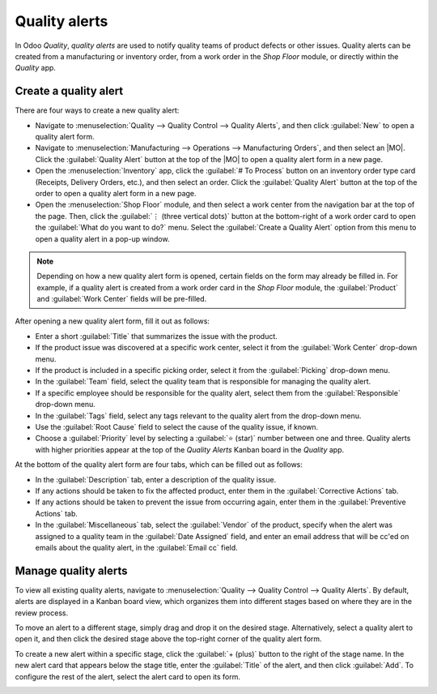 ==============
Quality alerts
==============

.. _quality/quality_management/quality-alerts:
.. |MO| replace:: :abbr:`MO (Manufacturing Order)`

In Odoo *Quality*, *quality alerts* are used to notify quality teams of product defects or other
issues. Quality alerts can be created from a manufacturing or inventory order, from a work order in
the *Shop Floor* module, or directly within the *Quality* app.

Create a quality alert
======================

There are four ways to create a new quality alert:

- Navigate to :menuselection:`Quality -->  Quality Control --> Quality Alerts`, and then click
  :guilabel:`New` to open a quality alert form.
- Navigate to :menuselection:`Manufacturing --> Operations --> Manufacturing Orders`, and then
  select an |MO|. Click the :guilabel:`Quality Alert` button at the top of the |MO| to open a
  quality alert form in a new page.
- Open the :menuselection:`Inventory` app, click the :guilabel:`# To Process` button on an inventory
  order type card (Receipts, Delivery Orders, etc.), and then select an order. Click the
  :guilabel:`Quality Alert` button at the top of the order to open a quality alert form in a new
  page.
- Open the :menuselection:`Shop Floor` module, and then select a work center from the navigation bar
  at the top of the page. Then, click the :guilabel:`⋮ (three vertical dots)` button at the
  bottom-right of a work order card to open the :guilabel:`What do you want to do?` menu. Select the
  :guilabel:`Create a Quality Alert` option from this menu to open a quality alert in a pop-up
  window.

.. note::
   Depending on how a new quality alert form is opened, certain fields on the form may already be
   filled in. For example, if a quality alert is created from a work order card in the *Shop Floor*
   module, the :guilabel:`Product` and :guilabel:`Work Center` fields will be pre-filled.

After opening a new quality alert form, fill it out as follows:

- Enter a short :guilabel:`Title` that summarizes the issue with the product.
- If the product issue was discovered at a specific work center, select it from the :guilabel:`Work
  Center` drop-down menu.
- If the product is included in a specific picking order, select it from the :guilabel:`Picking`
  drop-down menu.
- In the :guilabel:`Team` field, select the quality team that is responsible for managing the
  quality alert.
- If a specific employee should be responsible for the quality alert, select them from the
  :guilabel:`Responsible` drop-down menu.
- In the :guilabel:`Tags` field, select any tags relevant to the quality alert from the drop-down
  menu.
- Use the :guilabel:`Root Cause` field to select the cause of the quality issue, if known.
- Choose a :guilabel:`Priority` level by selecting a :guilabel:`⭐ (star)` number between one and
  three. Quality alerts with higher priorities appear at the top of the *Quality Alerts* Kanban board
  in the *Quality* app.

At the bottom of the quality alert form are four tabs, which can be filled out as follows:

- In the :guilabel:`Description` tab, enter a description of the quality issue.
- If any actions should be taken to fix the affected product, enter them in the
  :guilabel:`Corrective Actions` tab.
- If any actions should be taken to prevent the issue from occurring again, enter them in the
  :guilabel:`Preventive Actions` tab.
- In the :guilabel:`Miscellaneous` tab, select the :guilabel:`Vendor` of the product, specify when
  the alert was assigned to a quality team in the :guilabel:`Date Assigned` field, and enter an
  email address that will be cc'ed on emails about the quality alert, in the :guilabel:`Email cc`
  field.

.. image:: quality_alerts/alert-form.png
   :align: center
   :alt: A quality alert form that has been filled out.

Manage quality alerts
=====================

To view all existing quality alerts, navigate to :menuselection:`Quality --> Quality Control -->
Quality Alerts`. By default, alerts are displayed in a Kanban board view, which organizes them into
different stages based on where they are in the review process.

To move an alert to a different stage, simply drag and drop it on the desired stage. Alternatively,
select a quality alert to open it, and then click the desired stage above the top-right corner of
the quality alert form.

To create a new alert within a specific stage, click the :guilabel:`+ (plus)` button to the right of
the stage name. In the new alert card that appears below the stage title, enter the
:guilabel:`Title` of the alert, and then click :guilabel:`Add`. To configure the rest of the alert,
select the alert card to open its form.

.. image:: quality_alerts/alert-kanban.png
   :align: center
   :alt: The Quality Alerts page, displaying alerts in a Kanban view.
